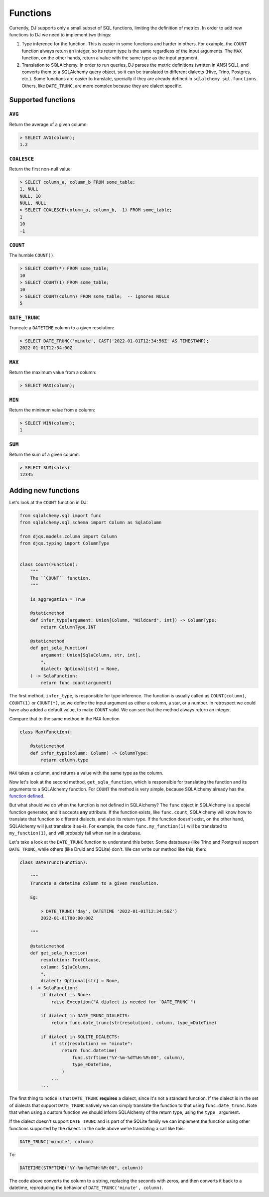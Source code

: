 .. _functions:

=========
Functions
=========

Currently, DJ supports only a small subset of SQL functions, limiting the definition of metrics. In order to add new functions to DJ we need to implement two things:

1. Type inference for the function. This is easier in some functions and harder in others. For example, the ``COUNT`` function always return an integer, so its return type is the same regardless of the input arguments. The ``MAX`` function, on the other hands, return a value with the same type as the input argument.

2. Translation to SQLAlchemy. In order to run queries, DJ parses the metric definitions (written in ANSI SQL), and converts them to a SQLAlchemy query object, so it can be translated to different dialects (Hive, Trino, Postgres, etc.). Some functions are easier to translate, specially if they are already defined in ``sqlalchemy.sql.functions``. Others, like ``DATE_TRUNC``, are more complex because they are dialect specific.

Supported functions
===================

``AVG``
-------

Return the average of a given column:

.. code-block:: sql

    > SELECT AVG(column);
    1.2

``COALESCE``
------------

Return the first non-null value:

.. code-block:: sql

    > SELECT column_a, column_b FROM some_table;
    1, NULL
    NULL, 10
    NULL, NULL
    > SELECT COALESCE(column_a, column_b, -1) FROM some_table;
    1
    10
    -1

``COUNT``
---------

The humble ``COUNT()``.

.. code-block:: sql

    > SELECT COUNT(*) FROM some_table;
    10
    > SELECT COUNT(1) FROM some_table;
    10
    > SELECT COUNT(column) FROM some_table;  -- ignores NULLs
    5

``DATE_TRUNC``
--------------

Truncate a ``DATETIME`` column to a given resolution:

.. code-block:: sql

    > SELECT DATE_TRUNC('minute', CAST('2022-01-01T12:34:56Z' AS TIMESTAMP);
    2022-01-01T12:34:00Z

``MAX``
-------

Return the maximum value from a column:

.. code-block:: sql

    > SELECT MAX(column);

``MIN``
-------

Return the minimum value from a column:

.. code-block:: sql

    > SELECT MIN(column);
    1

``SUM``
-------

Return the sum of a given column:

.. code-block:: sql

    > SELECT SUM(sales)
    12345

Adding new functions
====================

Let's look at the ``COUNT`` function in DJ:

.. code-block:: python

    from sqlalchemy.sql import func
    from sqlalchemy.sql.schema import Column as SqlaColumn

    from djqs.models.column import Column
    from djqs.typing import ColumnType


    class Count(Function):
        """
        The ``COUNT`` function.
        """

        is_aggregation = True

        @staticmethod
        def infer_type(argument: Union[Column, "Wildcard", int]) -> ColumnType:
            return ColumnType.INT

        @staticmethod
        def get_sqla_function(
            argument: Union[SqlaColumn, str, int],
            *,
            dialect: Optional[str] = None,
        ) -> SqlaFunction:
            return func.count(argument)


The first method, ``infer_type``, is responsible for type inference. The function is usually called as ``COUNT(column)``, ``COUNT(1)`` or ``COUNT(*)``, so we define the input argument as either a column, a star, or a number. In retrospect we could have also added a default value, to make ``COUNT`` valid. We can see that the method always return an integer.

Compare that to the same method in the ``MAX`` function

.. code-block:: python

    class Max(Function):

        @staticmethod
        def infer_type(column: Column) -> ColumnType:
            return column.type

``MAX`` takes a column, and returns a value with the same type as the column.

Now let's look at the second method, ``get_sqla_function``, which is responsible for translating the function and its arguments to a SQLAlchemy function. For ``COUNT`` the method is very simple, because SQLAlchemy already has the `function defined <https://github.com/sqlalchemy/sqlalchemy/blob/13a8552053c21a9fa7ff6f992ed49ee92cca73e4/lib/sqlalchemy/sql/functions.py#L1278>`_.

But what should we do when the function is not defined in SQLAlchemy? The ``func`` object in SQLAlchemy is a special function generator, and it accepts **any** attribute. If the function exists, like ``func.count``, SQLAlchemy will know how to translate that function to different dialects, and also its return type. If the function doesn't exist, on the other hand, SQLAlchemy will just translate it as-is. For example, the code ``func.my_function(1)`` will be translated to ``my_function(1)``, and will probably fail when ran in a database.

Let's take a look at the ``DATE_TRUNC`` function to understand this better. Some databases (like Trino and Postgres) support ``DATE_TRUNC``, while others (like Druid and SQLite) don't. We can write our method like this, then:

.. code-block:: python

    class DateTrunc(Function):

        """
        Truncate a datetime column to a given resolution.

        Eg:

            > DATE_TRUNC('day', DATETIME '2022-01-01T12:34:56Z')
            2022-01-01T00:00:00Z

        """

        @staticmethod
        def get_sqla_function(
            resolution: TextClause,
            column: SqlaColumn,
            *,
            dialect: Optional[str] = None,
        ) -> SqlaFunction:
            if dialect is None:
                raise Exception("A dialect is needed for `DATE_TRUNC`")

            if dialect in DATE_TRUNC_DIALECTS:
                return func.date_trunc(str(resolution), column, type_=DateTime)

            if dialect in SQLITE_DIALECTS:
                if str(resolution) == "minute":
                    return func.datetime(
                        func.strftime("%Y-%m-%dT%H:%M:00", column),
                        type_=DateTime,
                    )
                ...
            ...

The first thing to notice is that ``DATE_TRUNC`` **requires** a dialect, since it's not a standard function. If the dialect is in the set of dialects that support ``DATE_TRUNC`` natively we can simply translate the function to that using ``func.date_trunc``. Note that when using a custom function we should inform SQLAlchemy of the return type, using the ``type_`` argument.

If the dialect doesn't support ``DATE_TRUNC`` and is part of the SQLite family we can implement the function using other functions supported by the dialect. In the code above we're translating a call like this:

.. code-block:: sql

    DATE_TRUNC('minute', column)

To:

.. code-block:: sql

    DATETIME(STRFTIME("%Y-%m-%dT%H:%M:00", column))


The code above converts the column to a string, replacing the seconds with zeros, and then converts it back to a datetime, reproducing the behavior of ``DATE_TRUNC('minute', column)``.
